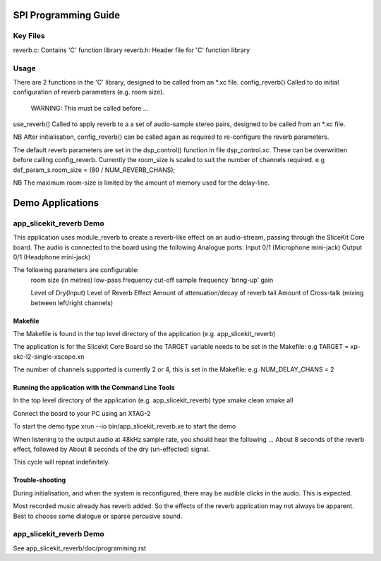 SPI Programming Guide
=====================

Key Files
---------
reverb.c: Contains 'C' function library
reverb.h: Header file for 'C' function library

Usage
-----
There are 2 functions in the 'C' library, designed to be called from an *.xc file.
config_reverb() Called to do initial configuration of reverb parameters (e.g. room size). 
	WARNING: This must be called before ...
use_reverb() Called to apply reverb to a a set of audio-sample stereo pairs, designed to be called from an *.xc file.

NB After initialisation, config_reverb() can be called again as required to re-configure the reverb parameters.

The default reverb parameters are set in the dsp_control() function in file dsp_control.xc.
These can be overwritten before calling config_reverb.
Currently the room_size is scaled to suit the number of channels required.
e.g def_param_s.room_size = (80 / NUM_REVERB_CHANS);

NB The maximum room-size is limited by the amount of memory used for the delay-line.

Demo Applications
=================

app_slicekit_reverb Demo
--------------------------

This application uses module_reverb to create a reverb-like effect on an audio-stream, 
passing through the SliceKit Core board.
The audio is connected to the board using the following Analogue ports:
Input 0/1 (Microphone mini-jack)
Output 0/1 (Headphone mini-jack)

The following parameters are configurable:
	room size (in metres)
	low-pass frequency cut-off
	sample frequency
	'bring-up' gain

	Level of Dry(Input)
	Level of Reverb Effect
	Amount of attenuation/decay of reverb tail
	Amount of Cross-talk (mixing between left/right channels)


Makefile
........
The Makefile is found in the top level directory of the application (e.g. app_slicekit_reverb)

The application is for the Slicekit Core Board so the TARGET variable needs to be set in the Makefile: e.g
TARGET = xp-skc-l2-single-xscope.xn

The number of channels supported is currently 2 or 4, this is set in the Makefile: e.g.
NUM_DELAY_CHANS = 2

Running the application with the Command Line Tools
...................................................
In the top level directory of the application (e.g. app_slicekit_reverb) type
xmake clean
xmake all

Connect the board to your PC using an XTAG-2

To start the demo type
xrun --io bin/app_slicekit_reverb.xe to start the demo

When listening to the output audio at 48kHz sample rate, you should hear the following ...
About 8 seconds of the reverb effect, followed by
About 8 seconds of the dry (un-effected) signal.

This cycle will repeat indefinitely.

Trouble-shooting
................
During initialisation, and when the system is reconfigured, 
there may be audible clicks in the audio. This is expected.

Most recorded music already has reverb added. 
So the effects of the reverb application may not always be apparent.
Best to choose some dialogue or sparse percusive sound.

app_slicekit_reverb Demo
-------------------------

See app_slicekit_reverb/doc/programming.rst
